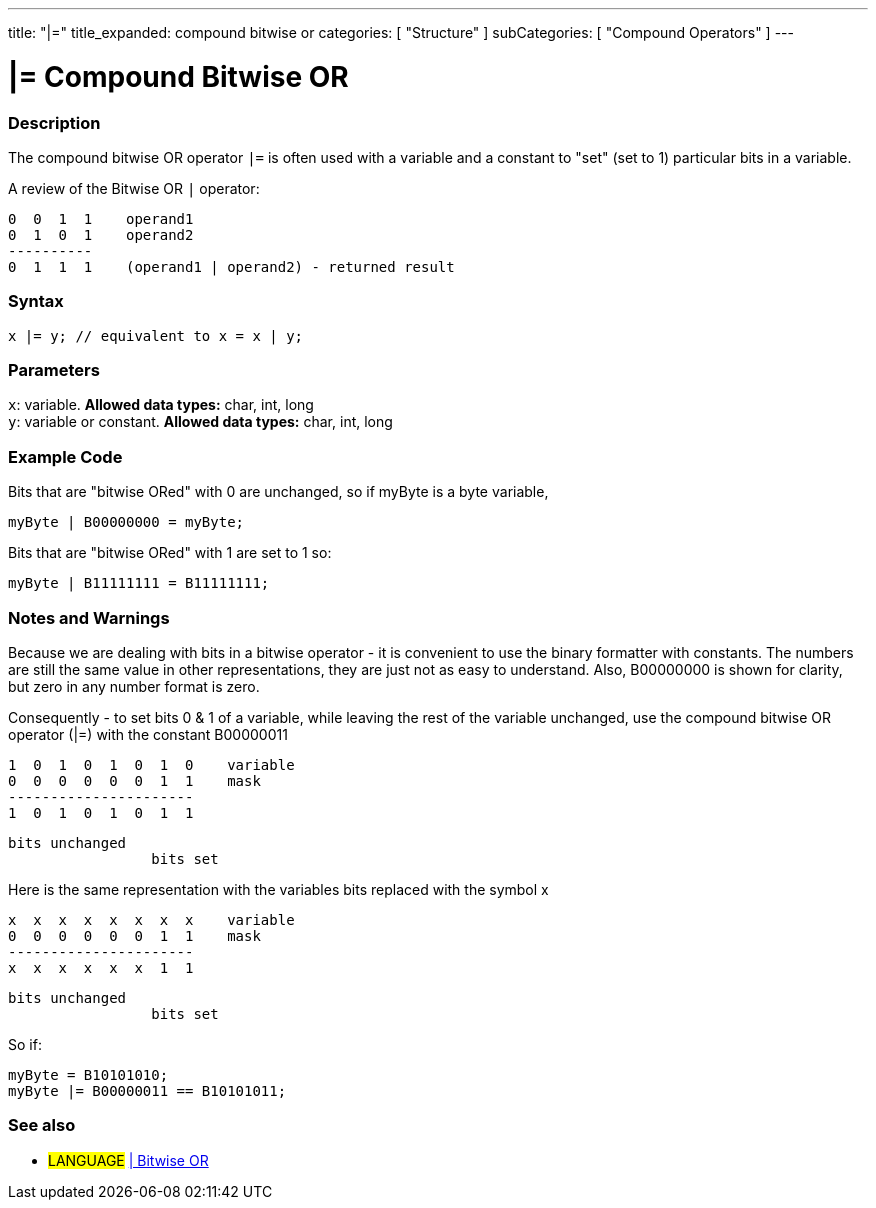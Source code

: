 ---
title: "|="
title_expanded: compound bitwise or
categories: [ "Structure" ]
subCategories: [ "Compound Operators" ]
---

= |= Compound Bitwise OR


// OVERVIEW SECTION STARTS
[#overview]
--

[float]
=== Description
The compound bitwise OR operator `|=` is often used with a variable and a constant to "set" (set to 1) particular bits in a variable.
[%hardbreaks]

A review of the Bitwise OR `|` operator:

   0  0  1  1    operand1
   0  1  0  1    operand2
   ----------
   0  1  1  1    (operand1 | operand2) - returned result
[%hardbreaks]

[float]
=== Syntax
[source,arduino]
----
x |= y; // equivalent to x = x | y;
----

[float]
=== Parameters
`x`: variable. *Allowed data types:* char, int, long +
`y`: variable or constant. *Allowed data types:* char, int, long

--
// OVERVIEW SECTION ENDS



// HOW TO USE SECTION STARTS
[#howtouse]
--

[float]
=== Example Code
Bits that are "bitwise ORed" with 0 are unchanged, so if myByte is a byte variable,
[source,arduino]
----
myByte | B00000000 = myByte;
----

Bits that are "bitwise ORed" with 1 are set to 1 so:
[source,arduino]
----
myByte | B11111111 = B11111111;
----
[%hardbreaks]

[float]
=== Notes and Warnings
Because we are dealing with bits in a bitwise operator - it is convenient to use the binary formatter with constants. The numbers are still the same value in other representations, they are just not as easy to understand. Also, B00000000 is shown for clarity, but zero in any number format is zero.
[%hardbreaks]

Consequently - to set bits 0 & 1 of a variable, while leaving the rest of the variable unchanged, use the compound bitwise OR operator (|=) with the constant B00000011

   1  0  1  0  1  0  1  0    variable
   0  0  0  0  0  0  1  1    mask
   ----------------------
   1  0  1  0  1  0  1  1

    bits unchanged
                     bits set


Here is the same representation with the variables bits replaced with the symbol x

   x  x  x  x  x  x  x  x    variable
   0  0  0  0  0  0  1  1    mask
   ----------------------
   x  x  x  x  x  x  1  1

    bits unchanged
                     bits set

So if:
[source,arduino]
----
myByte = B10101010;
myByte |= B00000011 == B10101011;
----

--
// HOW TO USE SECTION ENDS




//SEE ALSO SECTION BEGINS
[#see_also]
--

[float]
=== See also

[role="language"]
* #LANGUAGE#  link:../../bitwise-operators/bitwiseor[| Bitwise OR]

--
// SEE ALSO SECTION ENDS
